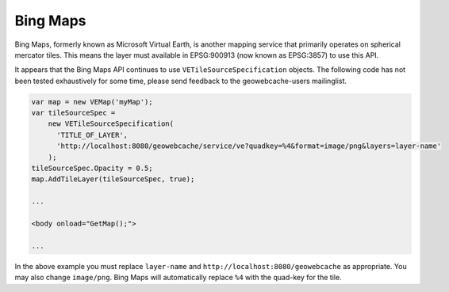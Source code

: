 .. _bingmaps:

Bing Maps
=========

Bing Maps, formerly known as Microsoft Virtual Earth, is another mapping service that primarily operates on spherical mercator tiles. This means the layer must available in EPSG:900913 (now known as EPSG:3857) to use this API.

It appears that the Bing Maps API continues to use ``VETileSourceSpecification`` objects. The following code has not been tested exhaustively for some time, please send feedback to the geowebcache-users mailinglist.

.. code-block:: html

   var map = new VEMap('myMap');
   var tileSourceSpec = 
       new VETileSourceSpecification(
         'TITLE_OF_LAYER', 
         'http://localhost:8080/geowebcache/service/ve?quadkey=%4&format=image/png&layers=layer-name'
       );
   tileSourceSpec.Opacity = 0.5;
   map.AddTileLayer(tileSourceSpec, true);

   ...
 
   <body onload="GetMap();">

   ...


In the above example you must replace ``layer-name`` and ``http://localhost:8080/geowebcache`` as appropriate. You may also change ``image/png``. Bing Maps will automatically replace ``%4`` with the quad-key for the tile.

  

